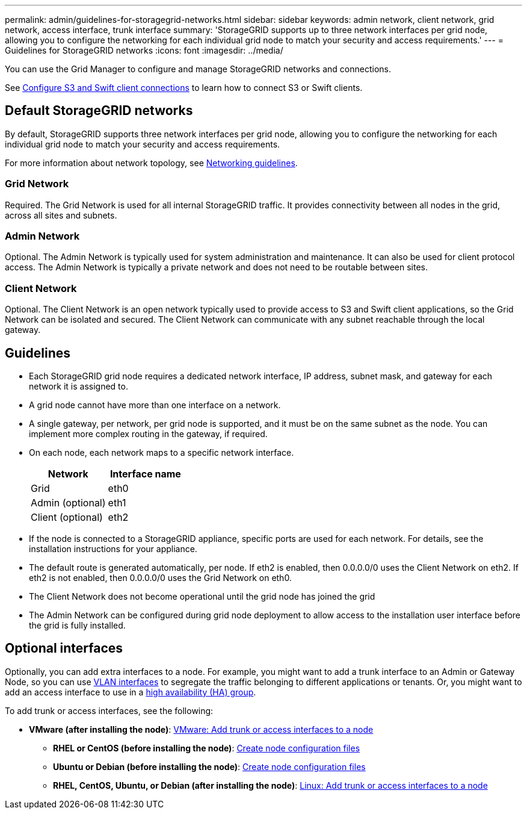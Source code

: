---
permalink: admin/guidelines-for-storagegrid-networks.html
sidebar: sidebar
keywords: admin network, client network, grid network, access interface, trunk interface 
summary: 'StorageGRID supports up to three network interfaces per grid node, allowing you to configure the networking for each individual grid node to match your security and access requirements.'
---
= Guidelines for StorageGRID networks
:icons: font
:imagesdir: ../media/

[.lead]
You can use the Grid Manager to configure and manage StorageGRID networks and connections.

See xref:configuring-client-connections.adoc[Configure S3 and Swift client connections] to learn how to connect S3 or Swift clients.

== Default StorageGRID networks
By default, StorageGRID supports three network interfaces per grid node, allowing you to configure the networking for each individual grid node to match your security and access requirements. 

For more information about network topology, see xref:../network/index.adoc[Networking guidelines].

=== Grid Network

Required. The Grid Network is used for all internal StorageGRID traffic. It provides connectivity between all nodes in the grid, across all sites and subnets.

=== Admin Network

Optional. The Admin Network is typically used for system administration and maintenance. It can also be used for client protocol access. The Admin Network is typically a private network and does not need to be routable between sites.

=== Client Network

Optional. The Client Network is an open network typically used to provide access to S3 and Swift client applications, so the Grid Network can be isolated and secured. The Client Network can communicate with any subnet reachable through the local gateway.

== Guidelines

* Each StorageGRID grid node requires a dedicated network interface, IP address, subnet mask, and gateway for each network it is assigned to.
* A grid node cannot have more than one interface on a network.
* A single gateway, per network, per grid node is supported, and it must be on the same subnet as the node. You can implement more complex routing in the gateway, if required.
* On each node, each network maps to a specific network interface.
+
[cols="1a,1a" options="header"]
|===
| Network| Interface name
a|
Grid
a|
eth0
a|
Admin (optional)
a|
eth1
a|
Client (optional)
a|
eth2
|===

* If the node is connected to a StorageGRID appliance, specific ports are used for each network. For details, see the installation instructions for your appliance.
* The default route is generated automatically, per node. If eth2 is enabled, then 0.0.0.0/0 uses the Client Network on eth2. If eth2 is not enabled, then 0.0.0.0/0 uses the Grid Network on eth0.
* The Client Network does not become operational until the grid node has joined the grid
* The Admin Network can be configured during grid node deployment to allow access to the installation user interface before the grid is fully installed.

== Optional interfaces

Optionally, you can add extra interfaces to a node. For example, you might want to add a trunk interface to an Admin or Gateway Node, so you can use xref:../admin/configure-vlan-interfaces.adoc[VLAN interfaces] to segregate the traffic belonging to different applications or tenants. Or, you might want to add an access interface to use in a xref:../admin/configure-high-availability-group.adoc[high availability (HA) group].

To add trunk or access interfaces, see the following:

** *VMware (after installing the node)*: xref:../maintain/vmware-adding-trunk-or-access-interfaces-to-node.adoc[VMware: Add trunk or access interfaces to a node]
* *RHEL or CentOS (before installing the node)*: xref:../rhel/creating-node-configuration-files.adoc[Create node configuration files]
* *Ubuntu or Debian (before installing the node)*: xref:../ubuntu/creating-node-configuration-files.adoc[Create node configuration files]
* *RHEL, CentOS, Ubuntu, or Debian (after installing the node)*: xref:../maintain/linux-adding-trunk-or-access-interfaces-to-node.adoc[Linux: Add trunk or access interfaces to a node]

